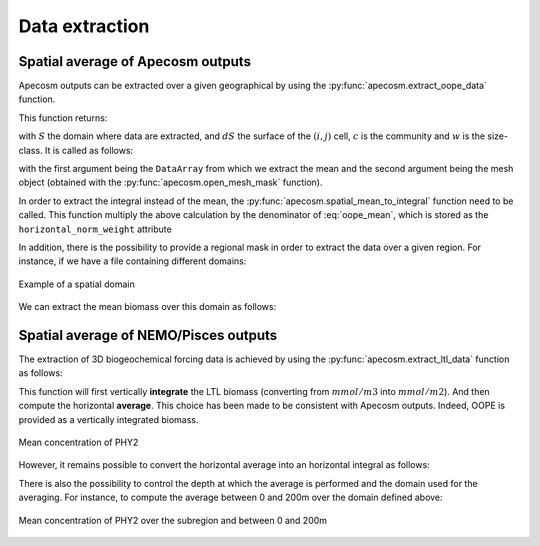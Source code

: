 
.. _data_extraction:

=================================
Data extraction
=================================

.. ipython:: python
    :suppress:

    import sys
    import os
    sys.path.insert(0, os.path.abspath('../'))
    import matplotlib.pyplot as plt
    import os
    import cartopy.crs as ccrs
    import cartopy.feature as cfeature
    import xarray as xr
    import matplotlib as mpl
    import apecosm

    mesh_file = os.path.join('doc', 'data', 'pacific_mesh_mask.nc')
    mesh = apecosm.open_mesh_mask(mesh_file)

    const = apecosm.open_constants(os.path.join('doc', 'data', 'apecosm'))

    data = apecosm.open_apecosm_data(os.path.join('doc', 'data', 'apecosm'))

    ltl_data = apecosm.open_ltl_data(os.path.join('doc', 'data', 'pisces'),
                                    replace_dims={'olevel': 'z'})

**********************************************************
Spatial average of Apecosm outputs
**********************************************************

Apecosm outputs can be extracted over a given
geographical by using the :py:func:`apecosm.extract_oope_data` function.

This function returns:

.. math::
    :label: oope_mean

    X_{mean}(t, c, w) = \dfrac
    {\int\limits_{(y, x)\in S} X(t, y, x, c, w) \times dS(y, x)}
    {\int\limits_{(y, x)\in S} dS(y, x)}

with :math:`S` the domain where data are extracted, and :math:`dS` the surface
of the :math:`(i, j)` cell, :math:`c` is the community and :math:`w` is the size-class. It is called as follows:

.. ipython:: python

    spatial_mean = apecosm.extract_oope_data(data['OOPE'], mesh)
    spatial_mean

with the first argument being the ``DataArray`` from which we extract the mean
and the second argument being the mesh object
(obtained with the :py:func:`apecosm.open_mesh_mask` function).

In order to extract the integral instead of the mean,
the :py:func:`apecosm.spatial_mean_to_integral` function need
to be called. This function multiply the above calculation by
the denominator of :eq:`oope_mean`, which is stored as
the ``horizontal_norm_weight`` attribute

.. ipython:: python

    spatial_integral = apecosm.spatial_mean_to_integral(spatial_mean)
    spatial_integral



In addition, there is the possibility to provide a regional
mask in order to extract the data over a given region. For instance, if we
have a file containing different domains:

.. ipython:: python

    domain_ds = xr.open_dataset(os.path.join('doc', 'data', 'domains.nc'))
    domain = domain_ds['domain_1']

.. ipython:: python
    :suppress:

    fig = plt.figure()
    lonf = mesh['glamf']
    latf = mesh['gphif']
    ax = plt.axes(projection = ccrs.PlateCarree(central_longitude=180))
    domain_ds = xr.open_dataset(os.path.join('doc', 'data', 'domains.nc'))
    domain = domain_ds['domain_1'] * mesh['tmaskutil']
    ax.pcolormesh(lonf, latf, domain.isel(x=slice(1, None), y=slice(1, None)),
                  transform=ccrs.PlateCarree(), cmap=mpl.colormaps['binary'])
    ax.add_feature(cfeature.COASTLINE)
    ax.add_feature(cfeature.LAND)
    ax.set_extent([lonf.min(), lonf.max(), latf.min(), latf.max()], crs=ccrs.PlateCarree())
    plt.savefig(os.path.join('doc', '_static', 'domains.jpg'), bbox_inches='tight')
    plt.savefig(os.path.join('doc', '_static', 'domains.pdf'), bbox_inches='tight')
    plt.close(fig)

.. figure::  _static/domains.*
    :align: center

    Example of a spatial domain

We can extract the mean biomass over this domain as follows:

.. ipython:: python

    regional_spatial_mean = apecosm.extract_oope_data(data['OOPE'], mesh, domain)
    regional_spatial_mean


.. _extract_ltl:

**********************************************************
Spatial average of NEMO/Pisces outputs
**********************************************************

The extraction of 3D biogeochemical forcing data is
achieved by using the :py:func:`apecosm.extract_ltl_data` function as follows:

.. ipython:: python

    spatial_mean_phy2 = apecosm.extract_ltl_data(ltl_data, mesh, 'PHY2')
    spatial_mean_phy2

This function will first vertically **integrate** the LTL biomass
(converting from :math:`mmol/m3` into :math:`mmol/m2`). And then
compute the horizontal **average**. This choice has been made to be consistent
with Apecosm outputs. Indeed, OOPE is provided as a vertically
integrated biomass.

.. ipython:: python
    :suppress:

    fig = plt.figure()
    spatial_mean_phy2.plot()
    plt.savefig(os.path.join('doc', '_static', 'mean_phy2.jpg'), bbox_inches='tight')
    plt.savefig(os.path.join('doc', '_static', 'mean_phy2.pdf'), bbox_inches='tight')
    plt.close(fig)

.. figure::  _static/mean_phy2.*
    :align: center

    Mean concentration of PHY2

However, it remains possible to convert the horizontal average into an
horizontal integral as follows:

.. ipython:: python

    spatial_integral_phy2 = apecosm.spatial_mean_to_integral(spatial_mean_phy2)
    spatial_integral_phy2



There is also the possibility to control the depth at which the
average is performed and the domain used for the averaging. For instance, to compute the
average between 0 and 200m over the
domain defined above:

.. ipython:: python

    spatial_0_200_reg_mean_phy2 = apecosm.extract_ltl_data(ltl_data,
                                                           mesh, 'PHY2',
                                                           mask_dom=domain,
                                                           depth_min=0,
                                                           depth_max=200)
    spatial_0_200_reg_mean_phy2


.. ipython:: python
    :suppress:

    fig = plt.figure()
    spatial_0_200_reg_mean_phy2.plot()
    plt.savefig(os.path.join('doc', '_static', 'mean_phy2_reg_0_200.jpg'), bbox_inches='tight')
    plt.savefig(os.path.join('doc', '_static', 'mean_phy2_reg_0_200.pdf'), bbox_inches='tight')
    plt.close(fig)

.. figure::  _static/mean_phy2_reg_0_200.*
    :align: center

    Mean concentration of PHY2 over the subregion and
    between 0 and 200m

